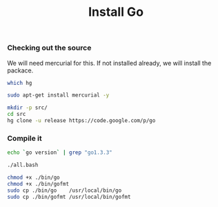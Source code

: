 #+TITLE:    Install Go
#+runmode:  idempotent
#+macro:    go-version "1.3.3"

*** Checking out the source

We will need mercurial for this.  If not installed already,
we will install the packace.

#+name: mercurial-installed
#+BEGIN_SRC sh
which hg
#+END_SRC

#+name: install-mercurial
#+BEGIN_SRC sh :unless mercurial-installed
sudo apt-get install mercurial -y
#+END_SRC

#+name: hg-clone
#+begin_src sh 
mkdir -p src/
cd src
hg clone -u release https://code.google.com/p/go
#+end_src

*** Compile it

#+name: go-already-updated
#+BEGIN_SRC sh :results output
echo `go version` | grep "go1.3.3"
#+END_SRC

#+name: go-compile
#+begin_src sh :dir src/go/src :unless go-already-updated
./all.bash
#+end_src

#+name: update-go
#+begin_src sh :dir src/go :unless go-already-updated
chmod +x ./bin/go
chmod +x ./bin/gofmt
sudo cp ./bin/go    /usr/local/bin/go
sudo cp ./bin/gofmt /usr/local/bin/gofmt
#+end_src
